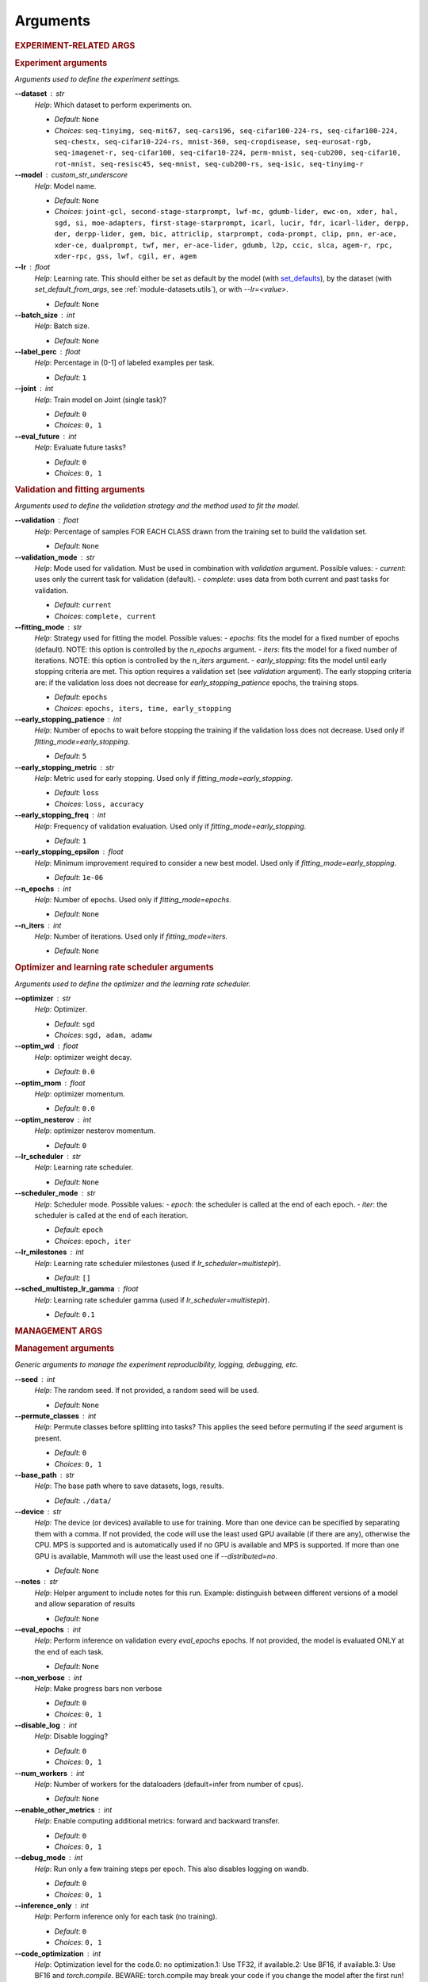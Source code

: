 .. _module-args:

Arguments
=========

.. rubric:: EXPERIMENT-RELATED ARGS

.. rubric:: Experiment arguments

*Arguments used to define the experiment settings.*

**\-\-dataset** : str
	*Help*: Which dataset to perform experiments on.

	- *Default*: ``None``
	- *Choices*: ``seq-tinyimg, seq-mit67, seq-cars196, seq-cifar100-224-rs, seq-cifar100-224, seq-chestx, seq-cifar10-224-rs, mnist-360, seq-cropdisease, seq-eurosat-rgb, seq-imagenet-r, seq-cifar100, seq-cifar10-224, perm-mnist, seq-cub200, seq-cifar10, rot-mnist, seq-resisc45, seq-mnist, seq-cub200-rs, seq-isic, seq-tinyimg-r``
**\-\-model** : custom_str_underscore
	*Help*: Model name.

	- *Default*: ``None``
	- *Choices*: ``joint-gcl, second-stage-starprompt, lwf-mc, gdumb-lider, ewc-on, xder, hal, sgd, si, moe-adapters, first-stage-starprompt, icarl, lucir, fdr, icarl-lider, derpp, der, derpp-lider, gem, bic, attriclip, starprompt, coda-prompt, clip, pnn, er-ace, xder-ce, dualprompt, twf, mer, er-ace-lider, gdumb, l2p, ccic, slca, agem-r, rpc, xder-rpc, gss, lwf, cgil, er, agem``
**\-\-lr** : float
	*Help*: Learning rate. This should either be set as default by the model (with `set_defaults <https://docs.python.org/3/library/argparse.html#argparse.ArgumentParser.set_defaults>`_), by the dataset (with `set_default_from_args`, see :ref:`module-datasets.utils`), or with `--lr=<value>`.

	- *Default*: ``None``
**\-\-batch_size** : int
	*Help*: Batch size.

	- *Default*: ``None``
**\-\-label_perc** : float
	*Help*: Percentage in (0-1] of labeled examples per task.

	- *Default*: ``1``
**\-\-joint** : int
	*Help*: Train model on Joint (single task)?

	- *Default*: ``0``
	- *Choices*: ``0, 1``
**\-\-eval_future** : int
	*Help*: Evaluate future tasks?

	- *Default*: ``0``
	- *Choices*: ``0, 1``

.. rubric:: Validation and fitting arguments

*Arguments used to define the validation strategy and the method used to fit the model.*

**\-\-validation** : float
	*Help*: Percentage of samples FOR EACH CLASS drawn from the training set to build the validation set.

	- *Default*: ``None``
**\-\-validation_mode** : str
	*Help*: Mode used for validation. Must be used in combination with `validation` argument. Possible values: - `current`: uses only the current task for validation (default). - `complete`: uses data from both current and past tasks for validation.

	- *Default*: ``current``
	- *Choices*: ``complete, current``
**\-\-fitting_mode** : str
	*Help*: Strategy used for fitting the model. Possible values: - `epochs`: fits the model for a fixed number of epochs (default). NOTE: this option is controlled by the `n_epochs` argument. - `iters`: fits the model for a fixed number of iterations. NOTE: this option is controlled by the `n_iters` argument. - `early_stopping`: fits the model until early stopping criteria are met. This option requires a validation set (see `validation` argument).   The early stopping criteria are: if the validation loss does not decrease for `early_stopping_patience` epochs, the training stops.

	- *Default*: ``epochs``
	- *Choices*: ``epochs, iters, time, early_stopping``
**\-\-early_stopping_patience** : int
	*Help*: Number of epochs to wait before stopping the training if the validation loss does not decrease. Used only if `fitting_mode=early_stopping`.

	- *Default*: ``5``
**\-\-early_stopping_metric** : str
	*Help*: Metric used for early stopping. Used only if `fitting_mode=early_stopping`.

	- *Default*: ``loss``
	- *Choices*: ``loss, accuracy``
**\-\-early_stopping_freq** : int
	*Help*: Frequency of validation evaluation. Used only if `fitting_mode=early_stopping`.

	- *Default*: ``1``
**\-\-early_stopping_epsilon** : float
	*Help*: Minimum improvement required to consider a new best model. Used only if `fitting_mode=early_stopping`.

	- *Default*: ``1e-06``
**\-\-n_epochs** : int
	*Help*: Number of epochs. Used only if `fitting_mode=epochs`.

	- *Default*: ``None``
**\-\-n_iters** : int
	*Help*: Number of iterations. Used only if `fitting_mode=iters`.

	- *Default*: ``None``

.. rubric:: Optimizer and learning rate scheduler arguments

*Arguments used to define the optimizer and the learning rate scheduler.*

**\-\-optimizer** : str
	*Help*: Optimizer.

	- *Default*: ``sgd``
	- *Choices*: ``sgd, adam, adamw``
**\-\-optim_wd** : float
	*Help*: optimizer weight decay.

	- *Default*: ``0.0``
**\-\-optim_mom** : float
	*Help*: optimizer momentum.

	- *Default*: ``0.0``
**\-\-optim_nesterov** : int
	*Help*: optimizer nesterov momentum.

	- *Default*: ``0``
**\-\-lr_scheduler** : str
	*Help*: Learning rate scheduler.

	- *Default*: ``None``
**\-\-scheduler_mode** : str
	*Help*: Scheduler mode. Possible values: - `epoch`: the scheduler is called at the end of each epoch. - `iter`: the scheduler is called at the end of each iteration.

	- *Default*: ``epoch``
	- *Choices*: ``epoch, iter``
**\-\-lr_milestones** : int
	*Help*: Learning rate scheduler milestones (used if `lr_scheduler=multisteplr`).

	- *Default*: ``[]``
**\-\-sched_multistep_lr_gamma** : float
	*Help*: Learning rate scheduler gamma (used if `lr_scheduler=multisteplr`).

	- *Default*: ``0.1``

.. rubric:: MANAGEMENT ARGS

.. rubric:: Management arguments

*Generic arguments to manage the experiment reproducibility, logging, debugging, etc.*

**\-\-seed** : int
	*Help*: The random seed. If not provided, a random seed will be used.

	- *Default*: ``None``
**\-\-permute_classes** : int
	*Help*: Permute classes before splitting into tasks? This applies the seed before permuting if the `seed` argument is present.

	- *Default*: ``0``
	- *Choices*: ``0, 1``
**\-\-base_path** : str
	*Help*: The base path where to save datasets, logs, results.

	- *Default*: ``./data/``
**\-\-device** : str
	*Help*: The device (or devices) available to use for training. More than one device can be specified by separating them with a comma. If not provided, the code will use the least used GPU available (if there are any), otherwise the CPU. MPS is supported and is automatically used if no GPU is available and MPS is supported. If more than one GPU is available, Mammoth will use the least used one if `--distributed=no`.

	- *Default*: ``None``
**\-\-notes** : str
	*Help*: Helper argument to include notes for this run. Example: distinguish between different versions of a model and allow separation of results

	- *Default*: ``None``
**\-\-eval_epochs** : int
	*Help*: Perform inference on validation every `eval_epochs` epochs. If not provided, the model is evaluated ONLY at the end of each task.

	- *Default*: ``None``
**\-\-non_verbose** : int
	*Help*: Make progress bars non verbose

	- *Default*: ``0``
	- *Choices*: ``0, 1``
**\-\-disable_log** : int
	*Help*: Disable logging?

	- *Default*: ``0``
	- *Choices*: ``0, 1``
**\-\-num_workers** : int
	*Help*: Number of workers for the dataloaders (default=infer from number of cpus).

	- *Default*: ``None``
**\-\-enable_other_metrics** : int
	*Help*: Enable computing additional metrics: forward and backward transfer.

	- *Default*: ``0``
	- *Choices*: ``0, 1``
**\-\-debug_mode** : int
	*Help*: Run only a few training steps per epoch. This also disables logging on wandb.

	- *Default*: ``0``
	- *Choices*: ``0, 1``
**\-\-inference_only** : int
	*Help*: Perform inference only for each task (no training).

	- *Default*: ``0``
	- *Choices*: ``0, 1``
**\-\-code_optimization** : int
	*Help*: Optimization level for the code.0: no optimization.1: Use TF32, if available.2: Use BF16, if available.3: Use BF16 and `torch.compile`. BEWARE: torch.compile may break your code if you change the model after the first run! Use with caution.

	- *Default*: ``0``
	- *Choices*: ``0, 1, 2, 3``
**\-\-distributed** : str
	*Help*: Enable distributed training?

	- *Default*: ``no``
	- *Choices*: ``no, dp, ddp``
**\-\-savecheck** : str
	*Help*: Save checkpoint every `task` or at the end of the training (`last`).

	- *Default*: ``None``
	- *Choices*: ``last, task``
**\-\-loadcheck** : str
	*Help*: Path of the checkpoint to load (.pt file for the specific task)

	- *Default*: ``None``
**\-\-ckpt_name** : str
	*Help*: (optional) checkpoint save name.

	- *Default*: ``None``
**\-\-start_from** : int
	*Help*: Task to start from

	- *Default*: ``None``
**\-\-stop_after** : int
	*Help*: Task limit

	- *Default*: ``None``

.. rubric:: Wandb arguments

*Arguments to manage logging on Wandb.*

**\-\-wandb_name** : str
	*Help*: Wandb name for this run. Overrides the default name (`args.model`).

	- *Default*: ``None``
**\-\-wandb_entity** : str
	*Help*: Wandb entity

	- *Default*: ``None``
**\-\-wandb_project** : str
	*Help*: Wandb project name

	- *Default*: ``None``

.. rubric:: REEHARSAL-ONLY ARGS

**\-\-buffer_size** : int
	*Help*: The size of the memory buffer.

	- *Default*: ``None``

**\-\-minibatch_size** : int
	*Help*: The batch size of the memory buffer.

	- *Default*: ``None``

